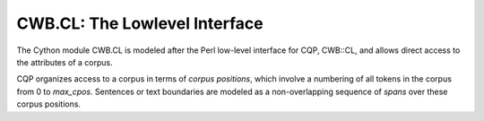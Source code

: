 CWB.CL: The Lowlevel Interface
------------------------------

.. py:module:: CWB.CL

The Cython module CWB.CL is modeled after the Perl low-level interface
for CQP, CWB::CL, and allows direct access to the attributes of a corpus.

CQP organizes access to a corpus in terms of *corpus positions*, which involve
a numbering of all tokens in the corpus from 0 to *max_cpos*. Sentences or
text boundaries are modeled as a non-overlapping sequence of *spans* over
these corpus positions.

.. py:class:: Corpus

   The *Corpus* class represents one CQP corpus and its (positional and span)
   attributes.

   .. py:method:: __init__(self, cname, encoding="ISO-8859-15", registry_dir=None)

      Loads the corpus named *cname*. By using a non-*None* value for the *registry_dir*
      parameter, it is possible to use corpus description files in other locations than
      the default ``/usr/local/share/cwb/registry``.

   .. py:method:: attribute(self, name, atype)

      Retrieves the corpus attribute named *name*, which can either be
      a positional attribute (``atype='p'``) with information for each token,
      or a structural attribute (``atype='s'``) with spans of tokens (which can
      optionally be labeled). Positional attributes usually include word forms,
      POS tags and such, whereas structural attributes are typically used to
      represent sentence or text boundaries.

      Depending on the type of attribute, this returns either a :py:class:`PosAttrib`,
      a :py:class:`AttStruc` or an :py:class:`AlignAttrib` object.

.. py:class:: PosAttrib

   This class represents a positional attribute. This can be accessed like a sequence of
   strings: A ``len(attr)`` returns the length of the corpus in tokens, and an ``attr[idx]``
   returns the attribute for the *idx*-th token.

   .. py:method:: getName(self)

      returns the name of the attribute

   .. py:method:: getDictionary(self)
   
      returns the :py:class:`AttrDictionary` object related to this
      attribute, wich contains string-to-number mapping and frequency
      information.

   .. py:method:: __getitem__(self, offset)

      returns the attribute value at position *offset* as a string.

   .. py:method:: cpos2id(self, offset)

      gives the number-coded attribute value at position *offset*.

   .. py:method:: find(self, tag)
 
      returns an :py:class:`IDList` with the occurrence positions
      of the value *tag*. Raises a :class:`KeyError` if the value is not
      present in the corpus at all.

   .. py:method:: find_list(self, tags)

      returns an :py:class:`IDList` with the occurrence positions
      for a token that has any of the attribute values in *tags*.

   .. py:method:: find_pattern(self, pat, flags=0)
      
      Matches the regular expression *pat* against corpus attributes
      and returns an :py:class:`IDList` with any matching tokens.

   .. py:method:: frequency(self, tag)

      returns the frequency of the attribute value *tag*
      in the corpus.

   .. py:method:: __len__(self)

      returns the size of the attribute (i.e., the size of the corpus in tokens).

.. py:class:: AttStruc

   represents a structural attribute. These attributes behave like a
   sequence of tuples, either tuples of ``(first,last)`` positions or
   as triples of ``(first,last,val)`` with a string attribute.

   .. py:method:: getName(self)

      returns the name of the attribute

   .. py:method:: find_all(self, tags)

      For structural attributes with a string value,
      returns an :py:class:`IDList` with the structure indices
      with all attributes whose string values match *tags*.

   .. py:method:: find_pos(self,offset)

      returns the start/end tuple for the structure
      spanning the corpus position *offset*.

   .. py:method:: cpos2struc(self,offset)

      returns the structure number for the structure
      spanning the corpus position *offset* (e.g.,
      matches a word position to its sentence number).

   .. py:method:: map_idlist(self, IDList lst not None)

      maps an :py:class:`IDList` with corpus positions to
      an :py:class:`IDList` with the corresponding structure offsets,
      removing duplicates.

   .. py:method:: __len__(self)

      returns the size of the attribute (here: the number of
      annotated spans in the corpus).

.. py:class:: AlignAttrib

   For aligned parallel corpora, an *alignment attribute* contains
   spans ``(a1,a2,b1,b2)`` that correspond to an alignment between
   positions ``a1..a2`` of the source corpus with positions ``b1..b2``
   of the aligned corpus.

   .. py:method:: getName(self)

      returns the name of the attribute

   .. py:method:: cpos2alg(self, cpos)

      finds the aligned span that corresponds to this
      corpus position. Raises a :class:`KeyError` if the corpus
      position is unaligned.

   .. py:method::  __len__(self)

      returns the size of the attribute (here: the number of
      aligned spans in the corpus).

.. py:class:: IDList

   An *IDList* corresponds to a set of corpus positions, or a set of structure
   indices. An IDList behaves like a sorted sequence of numbers (i.e.,
   ``lst[1]`` yields the second position, and ``len(lst)`` yields the size
   of the set). Boolean operations, such as ``lst1+lst2`` to get the union
   of the corpus positions, or ``lst1&lst2`` to get the intersection of corpus
   positions, are supported.

   .. py:method:: join(self, other, offset)

      returns the intersection of this IDList with *other*, shifted
      by *offset*. This can be used to find sequences of one word
      following another, or of one sentence containing a match for
      *X* and the next containing a match for *Y*.
